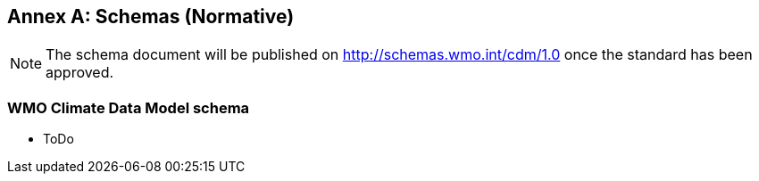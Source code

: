 [[schemas]]
[appendix]
:appendix-caption: Annex
== Schemas (Normative)

NOTE: The schema document will be published on http://schemas.wmo.int/cdm/1.0 once the standard has been approved.

=== WMO Climate Data Model schema

* ToDo
